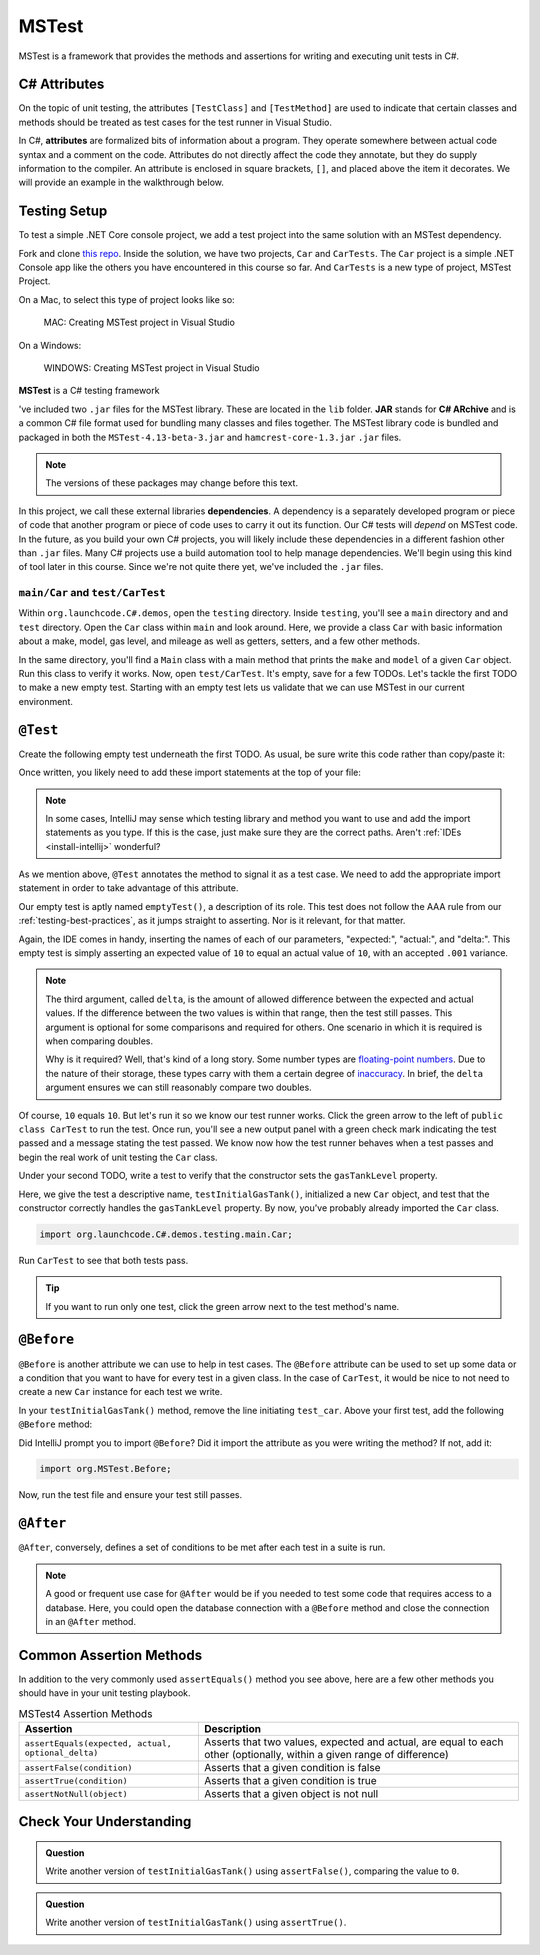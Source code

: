 MSTest
======

MSTest is a framework that provides the methods and assertions
for writing and executing unit tests in C#. 

.. _csharp-attributes:

C# Attributes
-------------

.. index:: ! attributes

On the topic of unit testing, the attributes ``[TestClass]`` and ``[TestMethod]`` are used to 
indicate that certain classes and methods should be treated as test cases for the test runner 
in Visual Studio.

In C#, **attributes** are formalized bits of information about a program. They operate
somewhere between actual code syntax and a comment on the code. Attributes do not 
directly affect the code they annotate, but they do supply information to the compiler.
An attribute is enclosed in square brackets, ``[]``, and placed above the item it decorates. 
We will provide an example in the walkthrough below.


.. TODO: add creating test project details here. 
   use https://docs.microsoft.com/en-us/visualstudio/test/walkthrough-creating-and-running-unit-tests-for-managed-code?view=vs-2019 
   for reference.

Testing Setup
-------------

.. index:: ! dependency

To test a simple .NET Core console project, we add a test project into the same solution with 
an MSTest dependency.

.. TODO: add repo link

Fork and clone `this repo <csharp-web-dev-lsn5unittesting>`__. Inside the solution, we have two projects,
``Car`` and ``CarTests``. The ``Car`` project is a simple .NET Console app like the others you have encountered
in this course so far. And ``CarTests`` is a new type of project, MSTest Project. 

On a Mac, to select this type of project looks like so:

.. figure:: ./figures/mac-create-mstest-project.png
   :alt: MAC: Create MSTest project

   MAC: Creating MSTest project in Visual Studio


.. TODO: add this on windows

On a Windows:

.. figure:: ./figures/windows-create-mstest-project.png
   :alt: WINDOWS: Create MSTest project

   WINDOWS: Creating MSTest project in Visual Studio

**MSTest** is a C# testing framework 

've included 
two ``.jar`` files for the MSTest 
library. These are located in the ``lib`` folder. **JAR** stands for **C# ARchive** and is a 
common C# file format used for bundling many classes and files together. The MSTest library
code is bundled and packaged in both the ``MSTest-4.13-beta-3.jar`` and 
``hamcrest-core-1.3.jar`` ``.jar`` files.

.. note::

   The versions of these packages may change before this text.

In this project, we call these external libraries **dependencies**. A dependency is a 
separately developed program or piece of code that another program or piece of code 
uses to carry it out its function. Our C# tests will *depend* on MSTest code. In 
the future, as you build your own C# projects, you will likely include these 
dependencies in a different fashion other than ``.jar`` files. Many C# projects 
use a build automation tool to help manage dependencies. We'll begin using this kind
of tool later in this course. Since we're not quite there yet, we've included the 
``.jar`` files.

``main/Car`` and ``test/CarTest``
^^^^^^^^^^^^^^^^^^^^^^^^^^^^^^^^^

Within ``org.launchcode.C#.demos``, open the ``testing`` directory. Inside ``testing``, you'll
see a ``main`` directory and and ``test`` directory. Open the ``Car`` class within ``main`` and 
look around. Here, we provide a class ``Car`` with basic information about a make, model, 
gas level, and mileage as well as getters, setters, and a few other methods. 

In the same directory, you'll find a ``Main`` class with a main method that prints the
``make`` and ``model`` of a given ``Car`` object. Run this class to verify it works.
Now, open ``test/CarTest``. It's empty, save for a few TODOs. Let's tackle the
first TODO to make a new empty test. Starting with an empty test lets us validate that we can 
use MSTest in our current environment.

``@Test``
---------

Create the following empty test underneath the first TODO. As usual,
be sure write this code rather than copy/paste it:

.. sourcecode:: C#
   :linenos:

   //TODO: add emptyTest so we can configure our runtime environment
   @Test
   public void emptyTest() {
      assertEquals(10,10,.001);
   }

Once written, you likely need to add these import statements at the top of your file:

.. sourcecode:: C#
   :linenos:

   import org.MSTest.Test;
   import static org.MSTest.Assert.assertEquals;

.. note::

   In some cases, IntelliJ may sense which testing library and method you want to 
   use and add the import statements as you type. If this is the case, just make sure they
   are the correct paths. Aren't :ref:`IDEs <install-intellij>` wonderful?

As we mention above, ``@Test`` annotates the method to signal it as a test case. We need 
to add the appropriate import statement in order to take advantage of this attribute. 

Our empty test is aptly named ``emptyTest()``, a description of its role. This test does 
not follow the AAA rule from our :ref:`testing-best-practices`, as it jumps straight to 
asserting. Nor is it relevant, for that matter. 

Again, the IDE comes in handy, inserting the names of each of our parameters, 
"expected:", "actual:", and "delta:". This empty test is simply asserting an 
expected value of ``10`` to equal an actual value of ``10``, 
with an accepted ``.001`` variance. 

.. admonition:: Note

   The third argument, called ``delta``, is the amount of allowed difference between the 
   expected and actual values. If the difference between the two values is within 
   that range, then the test still passes. 
   This argument is optional for some comparisons and required for others. One 
   scenario in which it is required is when comparing doubles. 

   Why is it required? Well, that's kind of a long story. Some number types are 
   `floating-point numbers <https://en.wikipedia.org/wiki/Floating-point_arithmetic>`__. 
   Due to the nature of their storage, these types carry with them a certain 
   degree of 
   `inaccuracy <https://en.wikipedia.org/wiki/Floating-point_arithmetic#Accuracy_problems>`__. 
   In brief, the ``delta`` argument ensures we can still reasonably compare two doubles.

Of course, ``10`` equals ``10``. But let's run it so 
we know our test runner works. Click the green arrow to the left of 
``public class CarTest`` to run the test. Once run, you'll see a new output panel with a 
green check mark indicating the test passed and a message stating the test passed. We 
know now how the test runner behaves when a test passes and begin the real work of unit 
testing the ``Car`` class.

Under your second TODO, write a test to verify that the constructor sets the 
``gasTankLevel`` property.

.. sourcecode:: C#
   :linenos:

   //TODO: constructor sets gasTankLevel properly
   @Test
   public void testInitialGasTank() {
      Car test_car = new Car("Toyota", "Prius", 10, 50);
      assertEquals(10, test_car.getGasTankLevel(), .001);
   }

Here, we give the test a descriptive name, ``testInitialGasTank()``, initialized a new 
``Car`` object, and test that the constructor correctly handles the ``gasTankLevel`` property.
By now, you've probably already imported the ``Car`` class.

.. sourcecode:: C#

   import org.launchcode.C#.demos.testing.main.Car;

Run ``CarTest`` to see that both tests pass. 

.. tip::

   If you want to run only one test, click the green arrow next to the test method's name.

``@Before``
-----------

``@Before`` is another attribute we can use to help in test cases. The ``@Before``
attribute can be used to set up some data or a condition that you want to have for 
every test in a given class. In the case of ``CarTest``, it would be nice to not need to
create a new ``Car`` instance for each test we write. 

In your ``testInitialGasTank()`` method, remove the line initiating ``test_car``. 
Above your first test, add the following ``@Before`` method:

.. sourcecode:: C#
   :linenos:

   Car test_car;

   @Before
   public void createCarObject() {
      test_car = new Car("Toyota", "Prius", 10, 50);
   }

Did IntelliJ prompt you to import ``@Before``? Did it import the attribute as you were 
writing the method? If not, add it:

.. sourcecode:: C#

   import org.MSTest.Before;

Now, run the test file and ensure your test still passes.

``@After``
----------

``@After``, conversely, defines a set of conditions to be met after each test in a 
suite is run. 

.. note::

   A good or frequent use case for ``@After`` would be if you needed to test
   some code that requires access to a database. Here, you could open the database 
   connection with a ``@Before`` method and close the connection in an ``@After`` method.

Common Assertion Methods
------------------------

In addition to the very commonly used ``assertEquals()`` method
you see above, here are a few other methods you should have in 
your unit testing playbook.

.. list-table:: MSTest4 Assertion Methods
   :header-rows: 1

   + - Assertion
     - Description
   + - ``assertEquals(expected, actual, optional_delta)``
     - Asserts that two values, expected and actual, are equal to each other (optionally, within a given range of difference)
   + - ``assertFalse(condition)``
     - Asserts that a given condition is false
   + - ``assertTrue(condition)``
     - Asserts that a given condition is true
   + - ``assertNotNull(object)``
     - Asserts that a given object is not null

Check Your Understanding
-------------------------

.. admonition:: Question

   Write another version of ``testInitialGasTank()`` using ``assertFalse()``, comparing the value to ``0``.

.. ans: assertFalse(test_car.getGasTankLevel() == 0);

.. admonition:: Question

   Write another version of ``testInitialGasTank()`` using ``assertTrue()``.

..  ans: assertTrue(test_car.getGasTankLevel() == 10);


